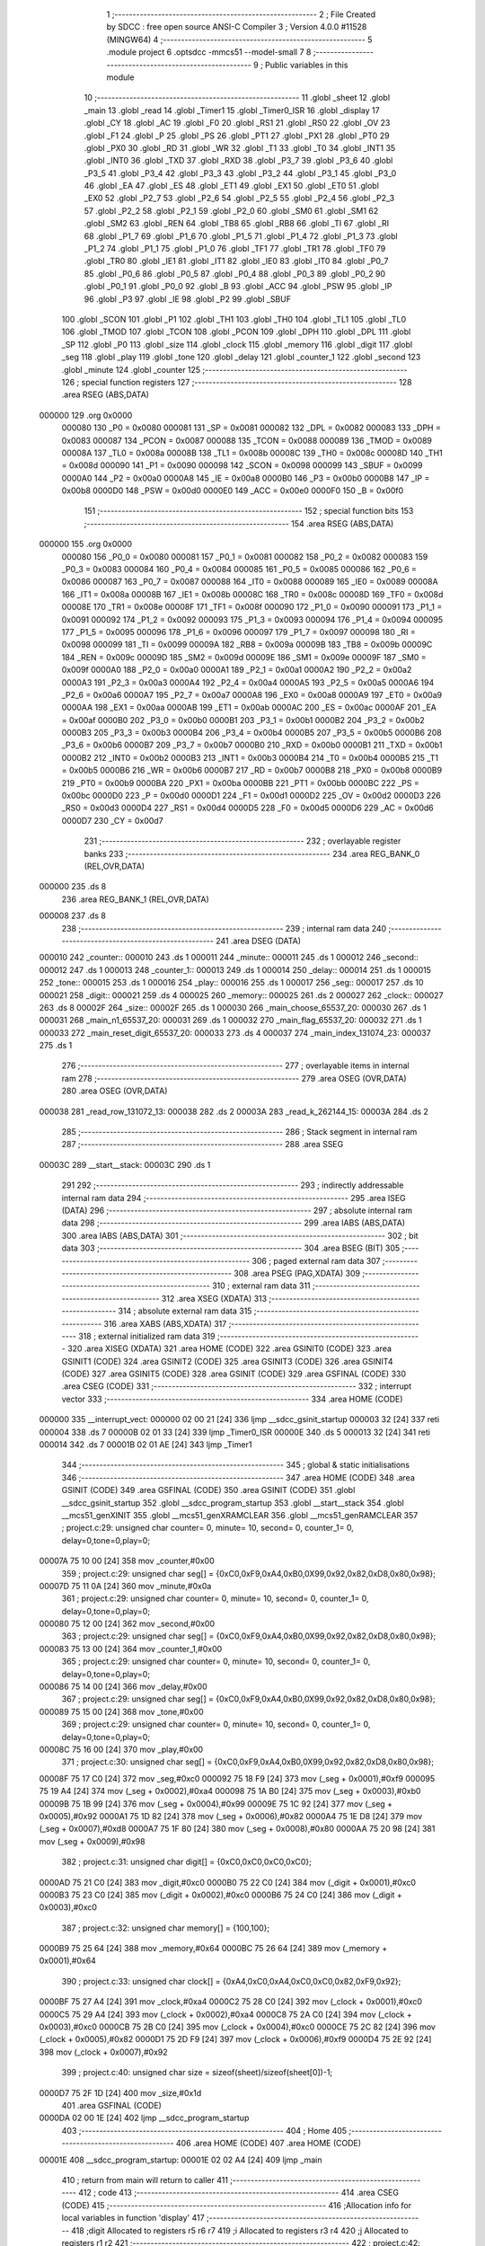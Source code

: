                                       1 ;--------------------------------------------------------
                                      2 ; File Created by SDCC : free open source ANSI-C Compiler
                                      3 ; Version 4.0.0 #11528 (MINGW64)
                                      4 ;--------------------------------------------------------
                                      5 	.module project
                                      6 	.optsdcc -mmcs51 --model-small
                                      7 	
                                      8 ;--------------------------------------------------------
                                      9 ; Public variables in this module
                                     10 ;--------------------------------------------------------
                                     11 	.globl _sheet
                                     12 	.globl _main
                                     13 	.globl _read
                                     14 	.globl _Timer1
                                     15 	.globl _Timer0_ISR
                                     16 	.globl _display
                                     17 	.globl _CY
                                     18 	.globl _AC
                                     19 	.globl _F0
                                     20 	.globl _RS1
                                     21 	.globl _RS0
                                     22 	.globl _OV
                                     23 	.globl _F1
                                     24 	.globl _P
                                     25 	.globl _PS
                                     26 	.globl _PT1
                                     27 	.globl _PX1
                                     28 	.globl _PT0
                                     29 	.globl _PX0
                                     30 	.globl _RD
                                     31 	.globl _WR
                                     32 	.globl _T1
                                     33 	.globl _T0
                                     34 	.globl _INT1
                                     35 	.globl _INT0
                                     36 	.globl _TXD
                                     37 	.globl _RXD
                                     38 	.globl _P3_7
                                     39 	.globl _P3_6
                                     40 	.globl _P3_5
                                     41 	.globl _P3_4
                                     42 	.globl _P3_3
                                     43 	.globl _P3_2
                                     44 	.globl _P3_1
                                     45 	.globl _P3_0
                                     46 	.globl _EA
                                     47 	.globl _ES
                                     48 	.globl _ET1
                                     49 	.globl _EX1
                                     50 	.globl _ET0
                                     51 	.globl _EX0
                                     52 	.globl _P2_7
                                     53 	.globl _P2_6
                                     54 	.globl _P2_5
                                     55 	.globl _P2_4
                                     56 	.globl _P2_3
                                     57 	.globl _P2_2
                                     58 	.globl _P2_1
                                     59 	.globl _P2_0
                                     60 	.globl _SM0
                                     61 	.globl _SM1
                                     62 	.globl _SM2
                                     63 	.globl _REN
                                     64 	.globl _TB8
                                     65 	.globl _RB8
                                     66 	.globl _TI
                                     67 	.globl _RI
                                     68 	.globl _P1_7
                                     69 	.globl _P1_6
                                     70 	.globl _P1_5
                                     71 	.globl _P1_4
                                     72 	.globl _P1_3
                                     73 	.globl _P1_2
                                     74 	.globl _P1_1
                                     75 	.globl _P1_0
                                     76 	.globl _TF1
                                     77 	.globl _TR1
                                     78 	.globl _TF0
                                     79 	.globl _TR0
                                     80 	.globl _IE1
                                     81 	.globl _IT1
                                     82 	.globl _IE0
                                     83 	.globl _IT0
                                     84 	.globl _P0_7
                                     85 	.globl _P0_6
                                     86 	.globl _P0_5
                                     87 	.globl _P0_4
                                     88 	.globl _P0_3
                                     89 	.globl _P0_2
                                     90 	.globl _P0_1
                                     91 	.globl _P0_0
                                     92 	.globl _B
                                     93 	.globl _ACC
                                     94 	.globl _PSW
                                     95 	.globl _IP
                                     96 	.globl _P3
                                     97 	.globl _IE
                                     98 	.globl _P2
                                     99 	.globl _SBUF
                                    100 	.globl _SCON
                                    101 	.globl _P1
                                    102 	.globl _TH1
                                    103 	.globl _TH0
                                    104 	.globl _TL1
                                    105 	.globl _TL0
                                    106 	.globl _TMOD
                                    107 	.globl _TCON
                                    108 	.globl _PCON
                                    109 	.globl _DPH
                                    110 	.globl _DPL
                                    111 	.globl _SP
                                    112 	.globl _P0
                                    113 	.globl _size
                                    114 	.globl _clock
                                    115 	.globl _memory
                                    116 	.globl _digit
                                    117 	.globl _seg
                                    118 	.globl _play
                                    119 	.globl _tone
                                    120 	.globl _delay
                                    121 	.globl _counter_1
                                    122 	.globl _second
                                    123 	.globl _minute
                                    124 	.globl _counter
                                    125 ;--------------------------------------------------------
                                    126 ; special function registers
                                    127 ;--------------------------------------------------------
                                    128 	.area RSEG    (ABS,DATA)
      000000                        129 	.org 0x0000
                           000080   130 _P0	=	0x0080
                           000081   131 _SP	=	0x0081
                           000082   132 _DPL	=	0x0082
                           000083   133 _DPH	=	0x0083
                           000087   134 _PCON	=	0x0087
                           000088   135 _TCON	=	0x0088
                           000089   136 _TMOD	=	0x0089
                           00008A   137 _TL0	=	0x008a
                           00008B   138 _TL1	=	0x008b
                           00008C   139 _TH0	=	0x008c
                           00008D   140 _TH1	=	0x008d
                           000090   141 _P1	=	0x0090
                           000098   142 _SCON	=	0x0098
                           000099   143 _SBUF	=	0x0099
                           0000A0   144 _P2	=	0x00a0
                           0000A8   145 _IE	=	0x00a8
                           0000B0   146 _P3	=	0x00b0
                           0000B8   147 _IP	=	0x00b8
                           0000D0   148 _PSW	=	0x00d0
                           0000E0   149 _ACC	=	0x00e0
                           0000F0   150 _B	=	0x00f0
                                    151 ;--------------------------------------------------------
                                    152 ; special function bits
                                    153 ;--------------------------------------------------------
                                    154 	.area RSEG    (ABS,DATA)
      000000                        155 	.org 0x0000
                           000080   156 _P0_0	=	0x0080
                           000081   157 _P0_1	=	0x0081
                           000082   158 _P0_2	=	0x0082
                           000083   159 _P0_3	=	0x0083
                           000084   160 _P0_4	=	0x0084
                           000085   161 _P0_5	=	0x0085
                           000086   162 _P0_6	=	0x0086
                           000087   163 _P0_7	=	0x0087
                           000088   164 _IT0	=	0x0088
                           000089   165 _IE0	=	0x0089
                           00008A   166 _IT1	=	0x008a
                           00008B   167 _IE1	=	0x008b
                           00008C   168 _TR0	=	0x008c
                           00008D   169 _TF0	=	0x008d
                           00008E   170 _TR1	=	0x008e
                           00008F   171 _TF1	=	0x008f
                           000090   172 _P1_0	=	0x0090
                           000091   173 _P1_1	=	0x0091
                           000092   174 _P1_2	=	0x0092
                           000093   175 _P1_3	=	0x0093
                           000094   176 _P1_4	=	0x0094
                           000095   177 _P1_5	=	0x0095
                           000096   178 _P1_6	=	0x0096
                           000097   179 _P1_7	=	0x0097
                           000098   180 _RI	=	0x0098
                           000099   181 _TI	=	0x0099
                           00009A   182 _RB8	=	0x009a
                           00009B   183 _TB8	=	0x009b
                           00009C   184 _REN	=	0x009c
                           00009D   185 _SM2	=	0x009d
                           00009E   186 _SM1	=	0x009e
                           00009F   187 _SM0	=	0x009f
                           0000A0   188 _P2_0	=	0x00a0
                           0000A1   189 _P2_1	=	0x00a1
                           0000A2   190 _P2_2	=	0x00a2
                           0000A3   191 _P2_3	=	0x00a3
                           0000A4   192 _P2_4	=	0x00a4
                           0000A5   193 _P2_5	=	0x00a5
                           0000A6   194 _P2_6	=	0x00a6
                           0000A7   195 _P2_7	=	0x00a7
                           0000A8   196 _EX0	=	0x00a8
                           0000A9   197 _ET0	=	0x00a9
                           0000AA   198 _EX1	=	0x00aa
                           0000AB   199 _ET1	=	0x00ab
                           0000AC   200 _ES	=	0x00ac
                           0000AF   201 _EA	=	0x00af
                           0000B0   202 _P3_0	=	0x00b0
                           0000B1   203 _P3_1	=	0x00b1
                           0000B2   204 _P3_2	=	0x00b2
                           0000B3   205 _P3_3	=	0x00b3
                           0000B4   206 _P3_4	=	0x00b4
                           0000B5   207 _P3_5	=	0x00b5
                           0000B6   208 _P3_6	=	0x00b6
                           0000B7   209 _P3_7	=	0x00b7
                           0000B0   210 _RXD	=	0x00b0
                           0000B1   211 _TXD	=	0x00b1
                           0000B2   212 _INT0	=	0x00b2
                           0000B3   213 _INT1	=	0x00b3
                           0000B4   214 _T0	=	0x00b4
                           0000B5   215 _T1	=	0x00b5
                           0000B6   216 _WR	=	0x00b6
                           0000B7   217 _RD	=	0x00b7
                           0000B8   218 _PX0	=	0x00b8
                           0000B9   219 _PT0	=	0x00b9
                           0000BA   220 _PX1	=	0x00ba
                           0000BB   221 _PT1	=	0x00bb
                           0000BC   222 _PS	=	0x00bc
                           0000D0   223 _P	=	0x00d0
                           0000D1   224 _F1	=	0x00d1
                           0000D2   225 _OV	=	0x00d2
                           0000D3   226 _RS0	=	0x00d3
                           0000D4   227 _RS1	=	0x00d4
                           0000D5   228 _F0	=	0x00d5
                           0000D6   229 _AC	=	0x00d6
                           0000D7   230 _CY	=	0x00d7
                                    231 ;--------------------------------------------------------
                                    232 ; overlayable register banks
                                    233 ;--------------------------------------------------------
                                    234 	.area REG_BANK_0	(REL,OVR,DATA)
      000000                        235 	.ds 8
                                    236 	.area REG_BANK_1	(REL,OVR,DATA)
      000008                        237 	.ds 8
                                    238 ;--------------------------------------------------------
                                    239 ; internal ram data
                                    240 ;--------------------------------------------------------
                                    241 	.area DSEG    (DATA)
      000010                        242 _counter::
      000010                        243 	.ds 1
      000011                        244 _minute::
      000011                        245 	.ds 1
      000012                        246 _second::
      000012                        247 	.ds 1
      000013                        248 _counter_1::
      000013                        249 	.ds 1
      000014                        250 _delay::
      000014                        251 	.ds 1
      000015                        252 _tone::
      000015                        253 	.ds 1
      000016                        254 _play::
      000016                        255 	.ds 1
      000017                        256 _seg::
      000017                        257 	.ds 10
      000021                        258 _digit::
      000021                        259 	.ds 4
      000025                        260 _memory::
      000025                        261 	.ds 2
      000027                        262 _clock::
      000027                        263 	.ds 8
      00002F                        264 _size::
      00002F                        265 	.ds 1
      000030                        266 _main_choose_65537_20:
      000030                        267 	.ds 1
      000031                        268 _main_n1_65537_20:
      000031                        269 	.ds 1
      000032                        270 _main_flag_65537_20:
      000032                        271 	.ds 1
      000033                        272 _main_reset_digit_65537_20:
      000033                        273 	.ds 4
      000037                        274 _main_index_131074_23:
      000037                        275 	.ds 1
                                    276 ;--------------------------------------------------------
                                    277 ; overlayable items in internal ram 
                                    278 ;--------------------------------------------------------
                                    279 	.area	OSEG    (OVR,DATA)
                                    280 	.area	OSEG    (OVR,DATA)
      000038                        281 _read_row_131072_13:
      000038                        282 	.ds 2
      00003A                        283 _read_k_262144_15:
      00003A                        284 	.ds 2
                                    285 ;--------------------------------------------------------
                                    286 ; Stack segment in internal ram 
                                    287 ;--------------------------------------------------------
                                    288 	.area	SSEG
      00003C                        289 __start__stack:
      00003C                        290 	.ds	1
                                    291 
                                    292 ;--------------------------------------------------------
                                    293 ; indirectly addressable internal ram data
                                    294 ;--------------------------------------------------------
                                    295 	.area ISEG    (DATA)
                                    296 ;--------------------------------------------------------
                                    297 ; absolute internal ram data
                                    298 ;--------------------------------------------------------
                                    299 	.area IABS    (ABS,DATA)
                                    300 	.area IABS    (ABS,DATA)
                                    301 ;--------------------------------------------------------
                                    302 ; bit data
                                    303 ;--------------------------------------------------------
                                    304 	.area BSEG    (BIT)
                                    305 ;--------------------------------------------------------
                                    306 ; paged external ram data
                                    307 ;--------------------------------------------------------
                                    308 	.area PSEG    (PAG,XDATA)
                                    309 ;--------------------------------------------------------
                                    310 ; external ram data
                                    311 ;--------------------------------------------------------
                                    312 	.area XSEG    (XDATA)
                                    313 ;--------------------------------------------------------
                                    314 ; absolute external ram data
                                    315 ;--------------------------------------------------------
                                    316 	.area XABS    (ABS,XDATA)
                                    317 ;--------------------------------------------------------
                                    318 ; external initialized ram data
                                    319 ;--------------------------------------------------------
                                    320 	.area XISEG   (XDATA)
                                    321 	.area HOME    (CODE)
                                    322 	.area GSINIT0 (CODE)
                                    323 	.area GSINIT1 (CODE)
                                    324 	.area GSINIT2 (CODE)
                                    325 	.area GSINIT3 (CODE)
                                    326 	.area GSINIT4 (CODE)
                                    327 	.area GSINIT5 (CODE)
                                    328 	.area GSINIT  (CODE)
                                    329 	.area GSFINAL (CODE)
                                    330 	.area CSEG    (CODE)
                                    331 ;--------------------------------------------------------
                                    332 ; interrupt vector 
                                    333 ;--------------------------------------------------------
                                    334 	.area HOME    (CODE)
      000000                        335 __interrupt_vect:
      000000 02 00 21         [24]  336 	ljmp	__sdcc_gsinit_startup
      000003 32               [24]  337 	reti
      000004                        338 	.ds	7
      00000B 02 01 33         [24]  339 	ljmp	_Timer0_ISR
      00000E                        340 	.ds	5
      000013 32               [24]  341 	reti
      000014                        342 	.ds	7
      00001B 02 01 AE         [24]  343 	ljmp	_Timer1
                                    344 ;--------------------------------------------------------
                                    345 ; global & static initialisations
                                    346 ;--------------------------------------------------------
                                    347 	.area HOME    (CODE)
                                    348 	.area GSINIT  (CODE)
                                    349 	.area GSFINAL (CODE)
                                    350 	.area GSINIT  (CODE)
                                    351 	.globl __sdcc_gsinit_startup
                                    352 	.globl __sdcc_program_startup
                                    353 	.globl __start__stack
                                    354 	.globl __mcs51_genXINIT
                                    355 	.globl __mcs51_genXRAMCLEAR
                                    356 	.globl __mcs51_genRAMCLEAR
                                    357 ;	project.c:29: unsigned char counter= 0, minute= 10, second= 0, counter_1= 0, delay=0,tone=0,play=0;
      00007A 75 10 00         [24]  358 	mov	_counter,#0x00
                                    359 ;	project.c:29: unsigned char seg[] = {0xC0,0xF9,0xA4,0xB0,0X99,0x92,0x82,0xD8,0x80,0x98};
      00007D 75 11 0A         [24]  360 	mov	_minute,#0x0a
                                    361 ;	project.c:29: unsigned char counter= 0, minute= 10, second= 0, counter_1= 0, delay=0,tone=0,play=0;
      000080 75 12 00         [24]  362 	mov	_second,#0x00
                                    363 ;	project.c:29: unsigned char seg[] = {0xC0,0xF9,0xA4,0xB0,0X99,0x92,0x82,0xD8,0x80,0x98};
      000083 75 13 00         [24]  364 	mov	_counter_1,#0x00
                                    365 ;	project.c:29: unsigned char counter= 0, minute= 10, second= 0, counter_1= 0, delay=0,tone=0,play=0;
      000086 75 14 00         [24]  366 	mov	_delay,#0x00
                                    367 ;	project.c:29: unsigned char seg[] = {0xC0,0xF9,0xA4,0xB0,0X99,0x92,0x82,0xD8,0x80,0x98};
      000089 75 15 00         [24]  368 	mov	_tone,#0x00
                                    369 ;	project.c:29: unsigned char counter= 0, minute= 10, second= 0, counter_1= 0, delay=0,tone=0,play=0;
      00008C 75 16 00         [24]  370 	mov	_play,#0x00
                                    371 ;	project.c:30: unsigned char seg[] = {0xC0,0xF9,0xA4,0xB0,0X99,0x92,0x82,0xD8,0x80,0x98};
      00008F 75 17 C0         [24]  372 	mov	_seg,#0xc0
      000092 75 18 F9         [24]  373 	mov	(_seg + 0x0001),#0xf9
      000095 75 19 A4         [24]  374 	mov	(_seg + 0x0002),#0xa4
      000098 75 1A B0         [24]  375 	mov	(_seg + 0x0003),#0xb0
      00009B 75 1B 99         [24]  376 	mov	(_seg + 0x0004),#0x99
      00009E 75 1C 92         [24]  377 	mov	(_seg + 0x0005),#0x92
      0000A1 75 1D 82         [24]  378 	mov	(_seg + 0x0006),#0x82
      0000A4 75 1E D8         [24]  379 	mov	(_seg + 0x0007),#0xd8
      0000A7 75 1F 80         [24]  380 	mov	(_seg + 0x0008),#0x80
      0000AA 75 20 98         [24]  381 	mov	(_seg + 0x0009),#0x98
                                    382 ;	project.c:31: unsigned char digit[] = {0xC0,0xC0,0xC0,0xC0};
      0000AD 75 21 C0         [24]  383 	mov	_digit,#0xc0
      0000B0 75 22 C0         [24]  384 	mov	(_digit + 0x0001),#0xc0
      0000B3 75 23 C0         [24]  385 	mov	(_digit + 0x0002),#0xc0
      0000B6 75 24 C0         [24]  386 	mov	(_digit + 0x0003),#0xc0
                                    387 ;	project.c:32: unsigned char memory[] = {100,100};
      0000B9 75 25 64         [24]  388 	mov	_memory,#0x64
      0000BC 75 26 64         [24]  389 	mov	(_memory + 0x0001),#0x64
                                    390 ;	project.c:33: unsigned char clock[] = {0xA4,0xC0,0xA4,0xC0,0xC0,0x82,0xF9,0x92};
      0000BF 75 27 A4         [24]  391 	mov	_clock,#0xa4
      0000C2 75 28 C0         [24]  392 	mov	(_clock + 0x0001),#0xc0
      0000C5 75 29 A4         [24]  393 	mov	(_clock + 0x0002),#0xa4
      0000C8 75 2A C0         [24]  394 	mov	(_clock + 0x0003),#0xc0
      0000CB 75 2B C0         [24]  395 	mov	(_clock + 0x0004),#0xc0
      0000CE 75 2C 82         [24]  396 	mov	(_clock + 0x0005),#0x82
      0000D1 75 2D F9         [24]  397 	mov	(_clock + 0x0006),#0xf9
      0000D4 75 2E 92         [24]  398 	mov	(_clock + 0x0007),#0x92
                                    399 ;	project.c:40: unsigned char size = sizeof(sheet)/sizeof(sheet[0])-1;
      0000D7 75 2F 1D         [24]  400 	mov	_size,#0x1d
                                    401 	.area GSFINAL (CODE)
      0000DA 02 00 1E         [24]  402 	ljmp	__sdcc_program_startup
                                    403 ;--------------------------------------------------------
                                    404 ; Home
                                    405 ;--------------------------------------------------------
                                    406 	.area HOME    (CODE)
                                    407 	.area HOME    (CODE)
      00001E                        408 __sdcc_program_startup:
      00001E 02 02 A4         [24]  409 	ljmp	_main
                                    410 ;	return from main will return to caller
                                    411 ;--------------------------------------------------------
                                    412 ; code
                                    413 ;--------------------------------------------------------
                                    414 	.area CSEG    (CODE)
                                    415 ;------------------------------------------------------------
                                    416 ;Allocation info for local variables in function 'display'
                                    417 ;------------------------------------------------------------
                                    418 ;digit                     Allocated to registers r5 r6 r7 
                                    419 ;i                         Allocated to registers r3 r4 
                                    420 ;j                         Allocated to registers r1 r2 
                                    421 ;------------------------------------------------------------
                                    422 ;	project.c:42: void display(unsigned char *digit){
                                    423 ;	-----------------------------------------
                                    424 ;	 function display
                                    425 ;	-----------------------------------------
      0000DD                        426 _display:
                           000007   427 	ar7 = 0x07
                           000006   428 	ar6 = 0x06
                           000005   429 	ar5 = 0x05
                           000004   430 	ar4 = 0x04
                           000003   431 	ar3 = 0x03
                           000002   432 	ar2 = 0x02
                           000001   433 	ar1 = 0x01
                           000000   434 	ar0 = 0x00
      0000DD AD 82            [24]  435 	mov	r5,dpl
      0000DF AE 83            [24]  436 	mov	r6,dph
      0000E1 AF F0            [24]  437 	mov	r7,b
                                    438 ;	project.c:43: for(int i= 0; i< 4 ;i++){
      0000E3 7B 00            [12]  439 	mov	r3,#0x00
      0000E5 7C 00            [12]  440 	mov	r4,#0x00
      0000E7                        441 00107$:
      0000E7 C3               [12]  442 	clr	c
      0000E8 EB               [12]  443 	mov	a,r3
      0000E9 94 04            [12]  444 	subb	a,#0x04
      0000EB EC               [12]  445 	mov	a,r4
      0000EC 64 80            [12]  446 	xrl	a,#0x80
      0000EE 94 80            [12]  447 	subb	a,#0x80
      0000F0 50 40            [24]  448 	jnc	00109$
                                    449 ;	project.c:44: P2 = ~(0xF1<< i);
      0000F2 8B 02            [24]  450 	mov	ar2,r3
      0000F4 8A F0            [24]  451 	mov	b,r2
      0000F6 05 F0            [12]  452 	inc	b
      0000F8 74 F1            [12]  453 	mov	a,#0xf1
      0000FA 80 02            [24]  454 	sjmp	00132$
      0000FC                        455 00130$:
      0000FC 25 E0            [12]  456 	add	a,acc
      0000FE                        457 00132$:
      0000FE D5 F0 FB         [24]  458 	djnz	b,00130$
      000101 F4               [12]  459 	cpl	a
      000102 F5 A0            [12]  460 	mov	_P2,a
                                    461 ;	project.c:45: P0 = digit[i];
      000104 EB               [12]  462 	mov	a,r3
      000105 2D               [12]  463 	add	a,r5
      000106 F8               [12]  464 	mov	r0,a
      000107 EC               [12]  465 	mov	a,r4
      000108 3E               [12]  466 	addc	a,r6
      000109 F9               [12]  467 	mov	r1,a
      00010A 8F 02            [24]  468 	mov	ar2,r7
      00010C 88 82            [24]  469 	mov	dpl,r0
      00010E 89 83            [24]  470 	mov	dph,r1
      000110 8A F0            [24]  471 	mov	b,r2
      000112 12 05 8E         [24]  472 	lcall	__gptrget
      000115 F5 80            [12]  473 	mov	_P0,a
                                    474 ;	project.c:46: for(unsigned j= 0; j< 1000; j++);
      000117 79 00            [12]  475 	mov	r1,#0x00
      000119 7A 00            [12]  476 	mov	r2,#0x00
      00011B                        477 00104$:
      00011B C3               [12]  478 	clr	c
      00011C E9               [12]  479 	mov	a,r1
      00011D 94 E8            [12]  480 	subb	a,#0xe8
      00011F EA               [12]  481 	mov	a,r2
      000120 94 03            [12]  482 	subb	a,#0x03
      000122 50 07            [24]  483 	jnc	00108$
      000124 09               [12]  484 	inc	r1
      000125 B9 00 F3         [24]  485 	cjne	r1,#0x00,00104$
      000128 0A               [12]  486 	inc	r2
      000129 80 F0            [24]  487 	sjmp	00104$
      00012B                        488 00108$:
                                    489 ;	project.c:43: for(int i= 0; i< 4 ;i++){
      00012B 0B               [12]  490 	inc	r3
      00012C BB 00 B8         [24]  491 	cjne	r3,#0x00,00107$
      00012F 0C               [12]  492 	inc	r4
      000130 80 B5            [24]  493 	sjmp	00107$
      000132                        494 00109$:
                                    495 ;	project.c:48: }
      000132 22               [24]  496 	ret
                                    497 ;------------------------------------------------------------
                                    498 ;Allocation info for local variables in function 'Timer0_ISR'
                                    499 ;------------------------------------------------------------
                                    500 ;	project.c:50: void Timer0_ISR() __interrupt(1)__using(1){
                                    501 ;	-----------------------------------------
                                    502 ;	 function Timer0_ISR
                                    503 ;	-----------------------------------------
      000133                        504 _Timer0_ISR:
                           00000F   505 	ar7 = 0x0f
                           00000E   506 	ar6 = 0x0e
                           00000D   507 	ar5 = 0x0d
                           00000C   508 	ar4 = 0x0c
                           00000B   509 	ar3 = 0x0b
                           00000A   510 	ar2 = 0x0a
                           000009   511 	ar1 = 0x09
                           000008   512 	ar0 = 0x08
      000133 C0 E0            [24]  513 	push	acc
      000135 C0 F0            [24]  514 	push	b
      000137 C0 82            [24]  515 	push	dpl
      000139 C0 83            [24]  516 	push	dph
      00013B C0 D0            [24]  517 	push	psw
      00013D 75 D0 08         [24]  518 	mov	psw,#0x08
                                    519 ;	project.c:51: TH0 = (PERIOD>> 8);
      000140 75 8C CF         [24]  520 	mov	_TH0,#0xcf
                                    521 ;	project.c:52: TL0 = (PERIOD& 0xFF);
      000143 75 8A 2C         [24]  522 	mov	_TL0,#0x2c
                                    523 ;	project.c:53: counter++;
      000146 05 10            [12]  524 	inc	_counter
                                    525 ;	project.c:54: if(counter == 80){
      000148 74 50            [12]  526 	mov	a,#0x50
      00014A B5 10 0F         [24]  527 	cjne	a,_counter,00104$
                                    528 ;	project.c:55: second++;  		
      00014D 05 12            [12]  529 	inc	_second
                                    530 ;	project.c:56: counter= 0;    		
      00014F 75 10 00         [24]  531 	mov	_counter,#0x00
                                    532 ;	project.c:57: if(second== 60){
      000152 74 3C            [12]  533 	mov	a,#0x3c
      000154 B5 12 05         [24]  534 	cjne	a,_second,00104$
                                    535 ;	project.c:58: second= 0;
      000157 75 12 00         [24]  536 	mov	_second,#0x00
                                    537 ;	project.c:59: minute++;    			
      00015A 05 11            [12]  538 	inc	_minute
      00015C                        539 00104$:
                                    540 ;	project.c:62: counter_1++;
      00015C 05 13            [12]  541 	inc	_counter_1
                                    542 ;	project.c:63: if(counter_1==45){
      00015E 74 2D            [12]  543 	mov	a,#0x2d
      000160 B5 13 28         [24]  544 	cjne	a,_counter_1,00108$
                                    545 ;	project.c:64: tone++;
      000163 05 15            [12]  546 	inc	_tone
                                    547 ;	project.c:65: TH1 = (sheet[tone] >> 8);
      000165 E5 15            [12]  548 	mov	a,_tone
      000167 75 F0 02         [24]  549 	mov	b,#0x02
      00016A A4               [48]  550 	mul	ab
      00016B 24 1C            [12]  551 	add	a,#_sheet
      00016D F5 82            [12]  552 	mov	dpl,a
      00016F 74 06            [12]  553 	mov	a,#(_sheet >> 8)
      000171 35 F0            [12]  554 	addc	a,b
      000173 F5 83            [12]  555 	mov	dph,a
      000175 E4               [12]  556 	clr	a
      000176 93               [24]  557 	movc	a,@a+dptr
      000177 FE               [12]  558 	mov	r6,a
      000178 A3               [24]  559 	inc	dptr
      000179 E4               [12]  560 	clr	a
      00017A 93               [24]  561 	movc	a,@a+dptr
      00017B FF               [12]  562 	mov	r7,a
      00017C 8F 8D            [24]  563 	mov	_TH1,r7
                                    564 ;	project.c:66: TL1 = (sheet[tone] & 0xFF);
      00017E 8E 8B            [24]  565 	mov	_TL1,r6
                                    566 ;	project.c:67: counter_1= 0;
      000180 75 13 00         [24]  567 	mov	_counter_1,#0x00
                                    568 ;	project.c:68: if(tone==size)
      000183 E5 2F            [12]  569 	mov	a,_size
      000185 B5 15 03         [24]  570 	cjne	a,_tone,00108$
                                    571 ;	project.c:69: tone=0;	
      000188 75 15 00         [24]  572 	mov	_tone,#0x00
      00018B                        573 00108$:
                                    574 ;	project.c:72: if(minute>=24)
      00018B 74 E8            [12]  575 	mov	a,#0x100 - 0x18
      00018D 25 11            [12]  576 	add	a,_minute
      00018F 50 03            [24]  577 	jnc	00110$
                                    578 ;	project.c:73: minute=0;
      000191 75 11 00         [24]  579 	mov	_minute,#0x00
      000194                        580 00110$:
                                    581 ;	project.c:74: if(second>=60)
      000194 74 C4            [12]  582 	mov	a,#0x100 - 0x3c
      000196 25 12            [12]  583 	add	a,_second
      000198 50 03            [24]  584 	jnc	00112$
                                    585 ;	project.c:75: second=0;
      00019A 75 12 00         [24]  586 	mov	_second,#0x00
      00019D                        587 00112$:
                                    588 ;	project.c:76: if(play==0)
      00019D E5 16            [12]  589 	mov	a,_play
                                    590 ;	project.c:77: tone=0;							 	
      00019F 70 02            [24]  591 	jnz	00115$
      0001A1 F5 15            [12]  592 	mov	_tone,a
      0001A3                        593 00115$:
                                    594 ;	project.c:78: }
      0001A3 D0 D0            [24]  595 	pop	psw
      0001A5 D0 83            [24]  596 	pop	dph
      0001A7 D0 82            [24]  597 	pop	dpl
      0001A9 D0 F0            [24]  598 	pop	b
      0001AB D0 E0            [24]  599 	pop	acc
      0001AD 32               [24]  600 	reti
                                    601 ;------------------------------------------------------------
                                    602 ;Allocation info for local variables in function 'Timer1'
                                    603 ;------------------------------------------------------------
                                    604 ;	project.c:80: void Timer1() __interrupt(3)__using(1){
                                    605 ;	-----------------------------------------
                                    606 ;	 function Timer1
                                    607 ;	-----------------------------------------
      0001AE                        608 _Timer1:
      0001AE C0 E0            [24]  609 	push	acc
      0001B0 C0 F0            [24]  610 	push	b
      0001B2 C0 82            [24]  611 	push	dpl
      0001B4 C0 83            [24]  612 	push	dph
      0001B6 C0 D0            [24]  613 	push	psw
      0001B8 75 D0 08         [24]  614 	mov	psw,#0x08
                                    615 ;	project.c:81: TH1 = (sheet[tone] >> 8);
      0001BB E5 15            [12]  616 	mov	a,_tone
      0001BD 75 F0 02         [24]  617 	mov	b,#0x02
      0001C0 A4               [48]  618 	mul	ab
      0001C1 24 1C            [12]  619 	add	a,#_sheet
      0001C3 F5 82            [12]  620 	mov	dpl,a
      0001C5 74 06            [12]  621 	mov	a,#(_sheet >> 8)
      0001C7 35 F0            [12]  622 	addc	a,b
      0001C9 F5 83            [12]  623 	mov	dph,a
      0001CB E4               [12]  624 	clr	a
      0001CC 93               [24]  625 	movc	a,@a+dptr
      0001CD FE               [12]  626 	mov	r6,a
      0001CE A3               [24]  627 	inc	dptr
      0001CF E4               [12]  628 	clr	a
      0001D0 93               [24]  629 	movc	a,@a+dptr
      0001D1 FF               [12]  630 	mov	r7,a
      0001D2 8F 8D            [24]  631 	mov	_TH1,r7
                                    632 ;	project.c:82: TL1 = (sheet[tone] & 0xFF);
      0001D4 8E 8B            [24]  633 	mov	_TL1,r6
                                    634 ;	project.c:84: if((minute==memory[0]) && (second==memory[1])){
      0001D6 E5 25            [12]  635 	mov	a,_memory
      0001D8 B5 11 0B         [24]  636 	cjne	a,_minute,00102$
      0001DB E5 26            [12]  637 	mov	a,(_memory + 0x0001)
      0001DD B5 12 06         [24]  638 	cjne	a,_second,00102$
                                    639 ;	project.c:85: play=1;	
      0001E0 75 16 01         [24]  640 	mov	_play,#0x01
                                    641 ;	project.c:86: delay=0;
      0001E3 75 14 00         [24]  642 	mov	_delay,#0x00
      0001E6                        643 00102$:
                                    644 ;	project.c:88: if(play==1)
      0001E6 74 01            [12]  645 	mov	a,#0x01
      0001E8 B5 16 05         [24]  646 	cjne	a,_play,00106$
                                    647 ;	project.c:89: P3= ~P3;  	
      0001EB E5 B0            [12]  648 	mov	a,_P3
      0001ED F4               [12]  649 	cpl	a
      0001EE F5 B0            [12]  650 	mov	_P3,a
      0001F0                        651 00106$:
                                    652 ;	project.c:90: }
      0001F0 D0 D0            [24]  653 	pop	psw
      0001F2 D0 83            [24]  654 	pop	dph
      0001F4 D0 82            [24]  655 	pop	dpl
      0001F6 D0 F0            [24]  656 	pop	b
      0001F8 D0 E0            [24]  657 	pop	acc
      0001FA 32               [24]  658 	reti
                                    659 ;------------------------------------------------------------
                                    660 ;Allocation info for local variables in function 'read'
                                    661 ;------------------------------------------------------------
                                    662 ;button                    Allocated to registers 
                                    663 ;row                       Allocated with name '_read_row_131072_13'
                                    664 ;k                         Allocated with name '_read_k_262144_15'
                                    665 ;col                       Allocated to registers r0 r1 
                                    666 ;------------------------------------------------------------
                                    667 ;	project.c:91: unsigned char read(){
                                    668 ;	-----------------------------------------
                                    669 ;	 function read
                                    670 ;	-----------------------------------------
      0001FB                        671 _read:
                           000007   672 	ar7 = 0x07
                           000006   673 	ar6 = 0x06
                           000005   674 	ar5 = 0x05
                           000004   675 	ar4 = 0x04
                           000003   676 	ar3 = 0x03
                           000002   677 	ar2 = 0x02
                           000001   678 	ar1 = 0x01
                           000000   679 	ar0 = 0x00
                                    680 ;	project.c:93: for(int row=0; row<4; row++){
      0001FB E4               [12]  681 	clr	a
      0001FC FE               [12]  682 	mov	r6,a
      0001FD FF               [12]  683 	mov	r7,a
      0001FE F5 38            [12]  684 	mov	_read_row_131072_13,a
      000200 F5 39            [12]  685 	mov	(_read_row_131072_13 + 1),a
      000202                        686 00112$:
      000202 C3               [12]  687 	clr	c
      000203 E5 38            [12]  688 	mov	a,_read_row_131072_13
      000205 94 04            [12]  689 	subb	a,#0x04
      000207 E5 39            [12]  690 	mov	a,(_read_row_131072_13 + 1)
      000209 64 80            [12]  691 	xrl	a,#0x80
      00020B 94 80            [12]  692 	subb	a,#0x80
      00020D 40 03            [24]  693 	jc	00141$
      00020F 02 02 A0         [24]  694 	ljmp	00107$
      000212                        695 00141$:
                                    696 ;	project.c:94: P1 = ~(0x01<<row);
      000212 AB 38            [24]  697 	mov	r3,_read_row_131072_13
      000214 8B F0            [24]  698 	mov	b,r3
      000216 05 F0            [12]  699 	inc	b
      000218 74 01            [12]  700 	mov	a,#0x01
      00021A 80 02            [24]  701 	sjmp	00144$
      00021C                        702 00142$:
      00021C 25 E0            [12]  703 	add	a,acc
      00021E                        704 00144$:
      00021E D5 F0 FB         [24]  705 	djnz	b,00142$
      000221 F4               [12]  706 	cpl	a
      000222 F5 90            [12]  707 	mov	_P1,a
                                    708 ;	project.c:95: if(0xF0 != (P1 & 0xF0)){
      000224 AA 90            [24]  709 	mov	r2,_P1
      000226 53 02 F0         [24]  710 	anl	ar2,#0xf0
      000229 7B 00            [12]  711 	mov	r3,#0x00
      00022B BA F0 05         [24]  712 	cjne	r2,#0xf0,00145$
      00022E BB 00 02         [24]  713 	cjne	r3,#0x00,00145$
      000231 80 5E            [24]  714 	sjmp	00113$
      000233                        715 00145$:
                                    716 ;	project.c:96: unsigned k = P1 & 0xF0;
      000233 AA 90            [24]  717 	mov	r2,_P1
      000235 7B 00            [12]  718 	mov	r3,#0x00
      000237 74 F0            [12]  719 	mov	a,#0xf0
      000239 5A               [12]  720 	anl	a,r2
      00023A F5 3A            [12]  721 	mov	_read_k_262144_15,a
                                    722 ;	1-genFromRTrack replaced	mov	(_read_k_262144_15 + 1),#0x00
      00023C 8B 3B            [24]  723 	mov	(_read_k_262144_15 + 1),r3
                                    724 ;	project.c:97: for(int col=0; col<4; col++){
      00023E 78 00            [12]  725 	mov	r0,#0x00
      000240 79 00            [12]  726 	mov	r1,#0x00
      000242 7A 00            [12]  727 	mov	r2,#0x00
      000244 7B 00            [12]  728 	mov	r3,#0x00
      000246                        729 00109$:
      000246 C3               [12]  730 	clr	c
      000247 EA               [12]  731 	mov	a,r2
      000248 94 04            [12]  732 	subb	a,#0x04
      00024A EB               [12]  733 	mov	a,r3
      00024B 64 80            [12]  734 	xrl	a,#0x80
      00024D 94 80            [12]  735 	subb	a,#0x80
      00024F 50 40            [24]  736 	jnc	00113$
                                    737 ;	project.c:98: if(!(k & (0x10<<col)) && (button==0)){
      000251 8A F0            [24]  738 	mov	b,r2
      000253 05 F0            [12]  739 	inc	b
      000255 7C 10            [12]  740 	mov	r4,#0x10
      000257 7D 00            [12]  741 	mov	r5,#0x00
      000259 80 06            [24]  742 	sjmp	00148$
      00025B                        743 00147$:
      00025B EC               [12]  744 	mov	a,r4
      00025C 2C               [12]  745 	add	a,r4
      00025D FC               [12]  746 	mov	r4,a
      00025E ED               [12]  747 	mov	a,r5
      00025F 33               [12]  748 	rlc	a
      000260 FD               [12]  749 	mov	r5,a
      000261                        750 00148$:
      000261 D5 F0 F7         [24]  751 	djnz	b,00147$
      000264 E5 3A            [12]  752 	mov	a,_read_k_262144_15
      000266 52 04            [12]  753 	anl	ar4,a
      000268 E5 3B            [12]  754 	mov	a,(_read_k_262144_15 + 1)
      00026A 52 05            [12]  755 	anl	ar5,a
      00026C EC               [12]  756 	mov	a,r4
      00026D 4D               [12]  757 	orl	a,r5
      00026E 70 16            [24]  758 	jnz	00110$
                                    759 ;	project.c:100: return 4*(3-row)+3-col;                    
      000270 8E 05            [24]  760 	mov	ar5,r6
      000272 74 03            [12]  761 	mov	a,#0x03
      000274 C3               [12]  762 	clr	c
      000275 9D               [12]  763 	subb	a,r5
      000276 25 E0            [12]  764 	add	a,acc
      000278 25 E0            [12]  765 	add	a,acc
      00027A FD               [12]  766 	mov	r5,a
      00027B 0D               [12]  767 	inc	r5
      00027C 0D               [12]  768 	inc	r5
      00027D 0D               [12]  769 	inc	r5
      00027E 88 04            [24]  770 	mov	ar4,r0
      000280 ED               [12]  771 	mov	a,r5
      000281 C3               [12]  772 	clr	c
      000282 9C               [12]  773 	subb	a,r4
      000283 F5 82            [12]  774 	mov	dpl,a
      000285 22               [24]  775 	ret
      000286                        776 00110$:
                                    777 ;	project.c:97: for(int col=0; col<4; col++){
      000286 0A               [12]  778 	inc	r2
      000287 BA 00 01         [24]  779 	cjne	r2,#0x00,00150$
      00028A 0B               [12]  780 	inc	r3
      00028B                        781 00150$:
      00028B 8A 00            [24]  782 	mov	ar0,r2
      00028D 8B 01            [24]  783 	mov	ar1,r3
      00028F 80 B5            [24]  784 	sjmp	00109$
      000291                        785 00113$:
                                    786 ;	project.c:93: for(int row=0; row<4; row++){
      000291 05 38            [12]  787 	inc	_read_row_131072_13
      000293 E4               [12]  788 	clr	a
      000294 B5 38 02         [24]  789 	cjne	a,_read_row_131072_13,00151$
      000297 05 39            [12]  790 	inc	(_read_row_131072_13 + 1)
      000299                        791 00151$:
      000299 AE 38            [24]  792 	mov	r6,_read_row_131072_13
      00029B AF 39            [24]  793 	mov	r7,(_read_row_131072_13 + 1)
      00029D 02 02 02         [24]  794 	ljmp	00112$
      0002A0                        795 00107$:
                                    796 ;	project.c:106: return 16;	
      0002A0 75 82 10         [24]  797 	mov	dpl,#0x10
                                    798 ;	project.c:107: }
      0002A3 22               [24]  799 	ret
                                    800 ;------------------------------------------------------------
                                    801 ;Allocation info for local variables in function 'main'
                                    802 ;------------------------------------------------------------
                                    803 ;choose                    Allocated with name '_main_choose_65537_20'
                                    804 ;n1                        Allocated with name '_main_n1_65537_20'
                                    805 ;tmp                       Allocated to registers 
                                    806 ;func_button               Allocated to registers r5 
                                    807 ;flag                      Allocated with name '_main_flag_65537_20'
                                    808 ;reset_digit               Allocated with name '_main_reset_digit_65537_20'
                                    809 ;index                     Allocated with name '_main_index_131074_23'
                                    810 ;z                         Allocated to registers r2 r6 
                                    811 ;p                         Allocated to registers r6 
                                    812 ;y                         Allocated to registers r2 r3 
                                    813 ;y                         Allocated to registers r2 r3 
                                    814 ;num                       Allocated to registers r7 
                                    815 ;tt                        Allocated to registers r4 
                                    816 ;------------------------------------------------------------
                                    817 ;	project.c:109: void main() {
                                    818 ;	-----------------------------------------
                                    819 ;	 function main
                                    820 ;	-----------------------------------------
      0002A4                        821 _main:
                                    822 ;	project.c:110: TH0= (PERIOD>> 8);
      0002A4 75 8C CF         [24]  823 	mov	_TH0,#0xcf
                                    824 ;	project.c:111: TL0= (PERIOD& 0xFF);
      0002A7 75 8A 2C         [24]  825 	mov	_TL0,#0x2c
                                    826 ;	project.c:112: TMOD= 0x11;
      0002AA 75 89 11         [24]  827 	mov	_TMOD,#0x11
                                    828 ;	project.c:113: TCON= 0x50;
      0002AD 75 88 50         [24]  829 	mov	_TCON,#0x50
                                    830 ;	project.c:114: IE= 0x8A; 
      0002B0 75 A8 8A         [24]  831 	mov	_IE,#0x8a
                                    832 ;	project.c:115: unsigned char choose= 16, n1=0,tmp=16,func_button= 0,flag=0;
      0002B3 75 30 10         [24]  833 	mov	_main_choose_65537_20,#0x10
      0002B6 75 31 00         [24]  834 	mov	_main_n1_65537_20,#0x00
      0002B9 7D 00            [12]  835 	mov	r5,#0x00
                                    836 ;	1-genFromRTrack replaced	mov	_main_flag_65537_20,#0x00
      0002BB 8D 32            [24]  837 	mov	_main_flag_65537_20,r5
                                    838 ;	project.c:118: while(1){
      0002BD                        839 00152$:
                                    840 ;	project.c:119: if(func_button==0){
      0002BD ED               [12]  841 	mov	a,r5
                                    842 ;	project.c:120: digit[0]=seg[(minute/10)];
      0002BE 70 68            [24]  843 	jnz	00102$
      0002C0 AA 11            [24]  844 	mov	r2,_minute
      0002C2 FB               [12]  845 	mov	r3,a
      0002C3 75 38 0A         [24]  846 	mov	__divsint_PARM_2,#0x0a
                                    847 ;	1-genFromRTrack replaced	mov	(__divsint_PARM_2 + 1),#0x00
      0002C6 8B 39            [24]  848 	mov	(__divsint_PARM_2 + 1),r3
      0002C8 8A 82            [24]  849 	mov	dpl,r2
      0002CA 8B 83            [24]  850 	mov	dph,r3
      0002CC C0 05            [24]  851 	push	ar5
      0002CE 12 05 E0         [24]  852 	lcall	__divsint
      0002D1 E5 82            [12]  853 	mov	a,dpl
      0002D3 24 17            [12]  854 	add	a,#_seg
      0002D5 F9               [12]  855 	mov	r1,a
      0002D6 87 03            [24]  856 	mov	ar3,@r1
      0002D8 8B 21            [24]  857 	mov	_digit,r3
                                    858 ;	project.c:121: digit[1]=seg[(minute%10)];
      0002DA AA 11            [24]  859 	mov	r2,_minute
      0002DC 7B 00            [12]  860 	mov	r3,#0x00
      0002DE 75 38 0A         [24]  861 	mov	__modsint_PARM_2,#0x0a
                                    862 ;	1-genFromRTrack replaced	mov	(__modsint_PARM_2 + 1),#0x00
      0002E1 8B 39            [24]  863 	mov	(__modsint_PARM_2 + 1),r3
      0002E3 8A 82            [24]  864 	mov	dpl,r2
      0002E5 8B 83            [24]  865 	mov	dph,r3
      0002E7 12 05 AA         [24]  866 	lcall	__modsint
      0002EA E5 82            [12]  867 	mov	a,dpl
      0002EC 24 17            [12]  868 	add	a,#_seg
      0002EE F9               [12]  869 	mov	r1,a
      0002EF 87 03            [24]  870 	mov	ar3,@r1
      0002F1 8B 22            [24]  871 	mov	(_digit + 0x0001),r3
                                    872 ;	project.c:122: digit[2]=seg[(second/10)];
      0002F3 AA 12            [24]  873 	mov	r2,_second
      0002F5 7B 00            [12]  874 	mov	r3,#0x00
      0002F7 75 38 0A         [24]  875 	mov	__divsint_PARM_2,#0x0a
                                    876 ;	1-genFromRTrack replaced	mov	(__divsint_PARM_2 + 1),#0x00
      0002FA 8B 39            [24]  877 	mov	(__divsint_PARM_2 + 1),r3
      0002FC 8A 82            [24]  878 	mov	dpl,r2
      0002FE 8B 83            [24]  879 	mov	dph,r3
      000300 12 05 E0         [24]  880 	lcall	__divsint
      000303 E5 82            [12]  881 	mov	a,dpl
      000305 24 17            [12]  882 	add	a,#_seg
      000307 F9               [12]  883 	mov	r1,a
      000308 87 03            [24]  884 	mov	ar3,@r1
      00030A 8B 23            [24]  885 	mov	(_digit + 0x0002),r3
                                    886 ;	project.c:123: digit[3]=seg[(second%10)];					
      00030C AA 12            [24]  887 	mov	r2,_second
      00030E 7B 00            [12]  888 	mov	r3,#0x00
      000310 75 38 0A         [24]  889 	mov	__modsint_PARM_2,#0x0a
                                    890 ;	1-genFromRTrack replaced	mov	(__modsint_PARM_2 + 1),#0x00
      000313 8B 39            [24]  891 	mov	(__modsint_PARM_2 + 1),r3
      000315 8A 82            [24]  892 	mov	dpl,r2
      000317 8B 83            [24]  893 	mov	dph,r3
      000319 12 05 AA         [24]  894 	lcall	__modsint
      00031C AA 82            [24]  895 	mov	r2,dpl
      00031E D0 05            [24]  896 	pop	ar5
      000320 EA               [12]  897 	mov	a,r2
      000321 24 17            [12]  898 	add	a,#_seg
      000323 F9               [12]  899 	mov	r1,a
      000324 87 03            [24]  900 	mov	ar3,@r1
      000326 8B 24            [24]  901 	mov	(_digit + 0x0003),r3
      000328                        902 00102$:
                                    903 ;	project.c:125: display(digit);	
      000328 90 00 21         [24]  904 	mov	dptr,#_digit
      00032B 75 F0 40         [24]  905 	mov	b,#0x40
      00032E C0 05            [24]  906 	push	ar5
      000330 12 00 DD         [24]  907 	lcall	_display
                                    908 ;	project.c:127: unsigned char index=read();
      000333 12 01 FB         [24]  909 	lcall	_read
      000336 85 82 37         [24]  910 	mov	_main_index_131074_23,dpl
      000339 D0 05            [24]  911 	pop	ar5
                                    912 ;	project.c:129: if(func_button== 0)
      00033B ED               [12]  913 	mov	a,r5
      00033C 70 03            [24]  914 	jnz	00104$
                                    915 ;	project.c:130: choose=index;	                 
      00033E 85 37 30         [24]  916 	mov	_main_choose_65537_20,_main_index_131074_23
      000341                        917 00104$:
                                    918 ;	project.c:131: if(func_button== 0 && choose> 9 && choose< 16){ 
      000341 ED               [12]  919 	mov	a,r5
      000342 60 03            [24]  920 	jz	00302$
      000344 02 04 4F         [24]  921 	ljmp	00130$
      000347                        922 00302$:
      000347 E5 30            [12]  923 	mov	a,_main_choose_65537_20
      000349 24 F6            [12]  924 	add	a,#0xff - 0x09
      00034B 40 03            [24]  925 	jc	00303$
      00034D 02 04 4F         [24]  926 	ljmp	00130$
      000350                        927 00303$:
      000350 74 F0            [12]  928 	mov	a,#0x100 - 0x10
      000352 25 30            [12]  929 	add	a,_main_choose_65537_20
      000354 50 03            [24]  930 	jnc	00304$
      000356 02 04 4F         [24]  931 	ljmp	00130$
      000359                        932 00304$:
                                    933 ;	project.c:132: choose=index;               		
      000359 85 37 30         [24]  934 	mov	_main_choose_65537_20,_main_index_131074_23
                                    935 ;	project.c:133: func_button=1;
      00035C 7D 01            [12]  936 	mov	r5,#0x01
                                    937 ;	project.c:134: if(choose== 10 || choose== 11){
      00035E 74 0A            [12]  938 	mov	a,#0x0a
      000360 B5 37 02         [24]  939 	cjne	a,_main_index_131074_23,00305$
      000363 80 05            [24]  940 	sjmp	00106$
      000365                        941 00305$:
      000365 74 0B            [12]  942 	mov	a,#0x0b
      000367 B5 37 1D         [24]  943 	cjne	a,_main_index_131074_23,00107$
      00036A                        944 00106$:
                                    945 ;	project.c:135: n1=0;
      00036A 75 31 00         [24]  946 	mov	_main_n1_65537_20,#0x00
                                    947 ;	project.c:136: for(unsigned z=0;z<4;z++)
      00036D 7A 00            [12]  948 	mov	r2,#0x00
      00036F 7E 00            [12]  949 	mov	r6,#0x00
      000371                        950 00155$:
      000371 C3               [12]  951 	clr	c
      000372 EA               [12]  952 	mov	a,r2
      000373 94 04            [12]  953 	subb	a,#0x04
      000375 EE               [12]  954 	mov	a,r6
      000376 94 00            [12]  955 	subb	a,#0x00
      000378 50 0D            [24]  956 	jnc	00107$
                                    957 ;	project.c:137: digit[z]=0xBF;
      00037A EA               [12]  958 	mov	a,r2
      00037B 24 21            [12]  959 	add	a,#_digit
      00037D F8               [12]  960 	mov	r0,a
      00037E 76 BF            [12]  961 	mov	@r0,#0xbf
                                    962 ;	project.c:136: for(unsigned z=0;z<4;z++)
      000380 0A               [12]  963 	inc	r2
      000381 BA 00 ED         [24]  964 	cjne	r2,#0x00,00155$
      000384 0E               [12]  965 	inc	r6
      000385 80 EA            [24]  966 	sjmp	00155$
      000387                        967 00107$:
                                    968 ;	project.c:139: if(choose==12){
      000387 74 0C            [12]  969 	mov	a,#0x0c
      000389 B5 30 0E         [24]  970 	cjne	a,_main_choose_65537_20,00110$
                                    971 ;	project.c:140: play=0;
      00038C 75 16 00         [24]  972 	mov	_play,#0x00
                                    973 ;	project.c:141: delay=0;
      00038F 75 14 00         [24]  974 	mov	_delay,#0x00
                                    975 ;	project.c:142: func_button=0;
      000392 7D 00            [12]  976 	mov	r5,#0x00
                                    977 ;	project.c:143: memory[0]= 100;
      000394 75 25 64         [24]  978 	mov	_memory,#0x64
                                    979 ;	project.c:144: memory[1]= 100;	
      000397 75 26 64         [24]  980 	mov	(_memory + 0x0001),#0x64
      00039A                        981 00110$:
                                    982 ;	project.c:146: if(choose== 13){
      00039A 74 0D            [12]  983 	mov	a,#0x0d
      00039C B5 30 24         [24]  984 	cjne	a,_main_choose_65537_20,00116$
                                    985 ;	project.c:147: play= 0;
                                    986 ;	project.c:148: func_button= 0;
                                    987 ;	project.c:149: if(delay== 0){
      00039F E4               [12]  988 	clr	a
      0003A0 F5 16            [12]  989 	mov	_play,a
      0003A2 FD               [12]  990 	mov	r5,a
      0003A3 E5 14            [12]  991 	mov	a,_delay
      0003A5 70 1C            [24]  992 	jnz	00116$
                                    993 ;	project.c:150: memory[1]=second+10;
      0003A7 AE 12            [24]  994 	mov	r6,_second
      0003A9 74 0A            [12]  995 	mov	a,#0x0a
      0003AB 2E               [12]  996 	add	a,r6
      0003AC F5 26            [12]  997 	mov	(_memory + 0x0001),a
                                    998 ;	project.c:151: if(memory[1]>=60){
      0003AE AE 26            [24]  999 	mov	r6,(_memory + 0x0001)
      0003B0 BE 3C 00         [24] 1000 	cjne	r6,#0x3c,00315$
      0003B3                       1001 00315$:
      0003B3 40 0B            [24] 1002 	jc	00112$
                                   1003 ;	project.c:152: memory[1]-=60;
      0003B5 EE               [12] 1004 	mov	a,r6
      0003B6 24 C4            [12] 1005 	add	a,#0xc4
      0003B8 F5 26            [12] 1006 	mov	(_memory + 0x0001),a
                                   1007 ;	project.c:153: memory[0]+=1;
      0003BA E5 25            [12] 1008 	mov	a,_memory
      0003BC FE               [12] 1009 	mov	r6,a
      0003BD 04               [12] 1010 	inc	a
      0003BE F5 25            [12] 1011 	mov	_memory,a
      0003C0                       1012 00112$:
                                   1013 ;	project.c:155: delay=1;									
      0003C0 75 14 01         [24] 1014 	mov	_delay,#0x01
      0003C3                       1015 00116$:
                                   1016 ;	project.c:158: if(choose==15){
      0003C3 74 0F            [12] 1017 	mov	a,#0x0f
      0003C5 B5 30 02         [24] 1018 	cjne	a,_main_choose_65537_20,00317$
      0003C8 80 03            [24] 1019 	sjmp	00318$
      0003CA                       1020 00317$:
      0003CA 02 04 4F         [24] 1021 	ljmp	00130$
      0003CD                       1022 00318$:
                                   1023 ;	project.c:159: unsigned char p=0;
      0003CD 7E 00            [12] 1024 	mov	r6,#0x00
                                   1025 ;	project.c:160: while(read()!=16){
      0003CF                       1026 00124$:
      0003CF C0 06            [24] 1027 	push	ar6
      0003D1 12 01 FB         [24] 1028 	lcall	_read
      0003D4 AA 82            [24] 1029 	mov	r2,dpl
      0003D6 D0 06            [24] 1030 	pop	ar6
      0003D8 BA 10 02         [24] 1031 	cjne	r2,#0x10,00319$
      0003DB 80 70            [24] 1032 	sjmp	00126$
      0003DD                       1033 00319$:
                                   1034 ;	project.c:161: for(unsigned y=0;y<4;y++)
      0003DD 7A 00            [12] 1035 	mov	r2,#0x00
      0003DF 7B 00            [12] 1036 	mov	r3,#0x00
      0003E1                       1037 00158$:
      0003E1 C3               [12] 1038 	clr	c
      0003E2 EA               [12] 1039 	mov	a,r2
      0003E3 94 04            [12] 1040 	subb	a,#0x04
      0003E5 EB               [12] 1041 	mov	a,r3
      0003E6 94 00            [12] 1042 	subb	a,#0x00
      0003E8 50 13            [24] 1043 	jnc	00117$
                                   1044 ;	project.c:162: digit[y]=clock[y];
      0003EA EA               [12] 1045 	mov	a,r2
      0003EB 24 21            [12] 1046 	add	a,#_digit
      0003ED F9               [12] 1047 	mov	r1,a
      0003EE EA               [12] 1048 	mov	a,r2
      0003EF 24 27            [12] 1049 	add	a,#_clock
      0003F1 F8               [12] 1050 	mov	r0,a
      0003F2 86 07            [24] 1051 	mov	ar7,@r0
      0003F4 A7 07            [24] 1052 	mov	@r1,ar7
                                   1053 ;	project.c:161: for(unsigned y=0;y<4;y++)
      0003F6 0A               [12] 1054 	inc	r2
      0003F7 BA 00 E7         [24] 1055 	cjne	r2,#0x00,00158$
      0003FA 0B               [12] 1056 	inc	r3
      0003FB 80 E4            [24] 1057 	sjmp	00158$
      0003FD                       1058 00117$:
                                   1059 ;	project.c:163: display(digit);
      0003FD 90 00 21         [24] 1060 	mov	dptr,#_digit
      000400 75 F0 40         [24] 1061 	mov	b,#0x40
      000403 C0 06            [24] 1062 	push	ar6
      000405 12 00 DD         [24] 1063 	lcall	_display
      000408 D0 06            [24] 1064 	pop	ar6
                                   1065 ;	project.c:164: p++;
      00040A 0E               [12] 1066 	inc	r6
                                   1067 ;	project.c:165: if(p==120){
      00040B BE 78 C1         [24] 1068 	cjne	r6,#0x78,00124$
                                   1069 ;	project.c:166: while(p<=240){
      00040E 8E 07            [24] 1070 	mov	ar7,r6
      000410                       1071 00119$:
      000410 EF               [12] 1072 	mov	a,r7
      000411 24 0F            [12] 1073 	add	a,#0xff - 0xf0
      000413 40 34            [24] 1074 	jc	00121$
                                   1075 ;	project.c:167: for(unsigned y=0;y<4;y++)
      000415 7A 00            [12] 1076 	mov	r2,#0x00
      000417 7B 00            [12] 1077 	mov	r3,#0x00
      000419                       1078 00161$:
      000419 C3               [12] 1079 	clr	c
      00041A EA               [12] 1080 	mov	a,r2
      00041B 94 04            [12] 1081 	subb	a,#0x04
      00041D EB               [12] 1082 	mov	a,r3
      00041E 94 00            [12] 1083 	subb	a,#0x00
      000420 50 17            [24] 1084 	jnc	00118$
                                   1085 ;	project.c:168: digit[y]=clock[y+4];
      000422 EA               [12] 1086 	mov	a,r2
      000423 24 21            [12] 1087 	add	a,#_digit
      000425 F9               [12] 1088 	mov	r1,a
      000426 8A 04            [24] 1089 	mov	ar4,r2
      000428 74 04            [12] 1090 	mov	a,#0x04
      00042A 2C               [12] 1091 	add	a,r4
      00042B 24 27            [12] 1092 	add	a,#_clock
      00042D F8               [12] 1093 	mov	r0,a
      00042E 86 04            [24] 1094 	mov	ar4,@r0
      000430 A7 04            [24] 1095 	mov	@r1,ar4
                                   1096 ;	project.c:167: for(unsigned y=0;y<4;y++)
      000432 0A               [12] 1097 	inc	r2
      000433 BA 00 E3         [24] 1098 	cjne	r2,#0x00,00161$
      000436 0B               [12] 1099 	inc	r3
      000437 80 E0            [24] 1100 	sjmp	00161$
      000439                       1101 00118$:
                                   1102 ;	project.c:169: display(digit);
      000439 90 00 21         [24] 1103 	mov	dptr,#_digit
      00043C 75 F0 40         [24] 1104 	mov	b,#0x40
      00043F C0 07            [24] 1105 	push	ar7
      000441 12 00 DD         [24] 1106 	lcall	_display
      000444 D0 07            [24] 1107 	pop	ar7
                                   1108 ;	project.c:170: p++;							
      000446 0F               [12] 1109 	inc	r7
      000447 80 C7            [24] 1110 	sjmp	00119$
      000449                       1111 00121$:
                                   1112 ;	project.c:172: p=0;
      000449 7E 00            [12] 1113 	mov	r6,#0x00
      00044B 80 82            [24] 1114 	sjmp	00124$
      00044D                       1115 00126$:
                                   1116 ;	project.c:175: func_button=0;
      00044D 7D 00            [12] 1117 	mov	r5,#0x00
      00044F                       1118 00130$:
                                   1119 ;	project.c:179: unsigned char num=index;
      00044F AF 37            [24] 1120 	mov	r7,_main_index_131074_23
                                   1121 ;	project.c:180: if(func_button==1 && (choose==10 || choose==11) && num>=0 && num<10){
      000451 BD 01 02         [24] 1122 	cjne	r5,#0x01,00327$
      000454 80 03            [24] 1123 	sjmp	00328$
      000456                       1124 00327$:
      000456 02 02 BD         [24] 1125 	ljmp	00152$
      000459                       1126 00328$:
      000459 74 0A            [12] 1127 	mov	a,#0x0a
      00045B B5 30 04         [24] 1128 	cjne	a,_main_choose_65537_20,00329$
      00045E 74 01            [12] 1129 	mov	a,#0x01
      000460 80 01            [24] 1130 	sjmp	00330$
      000462                       1131 00329$:
      000462 E4               [12] 1132 	clr	a
      000463                       1133 00330$:
      000463 FE               [12] 1134 	mov	r6,a
      000464 70 0A            [24] 1135 	jnz	00150$
      000466 74 0B            [12] 1136 	mov	a,#0x0b
      000468 B5 30 02         [24] 1137 	cjne	a,_main_choose_65537_20,00332$
      00046B 80 03            [24] 1138 	sjmp	00333$
      00046D                       1139 00332$:
      00046D 02 02 BD         [24] 1140 	ljmp	00152$
      000470                       1141 00333$:
      000470                       1142 00150$:
      000470 BF 0A 00         [24] 1143 	cjne	r7,#0x0a,00334$
      000473                       1144 00334$:
      000473 40 03            [24] 1145 	jc	00335$
      000475 02 02 BD         [24] 1146 	ljmp	00152$
      000478                       1147 00335$:
                                   1148 ;	project.c:181: while(n1!=4){
      000478 AF 31            [24] 1149 	mov	r7,_main_n1_65537_20
      00047A                       1150 00138$:
      00047A BF 04 02         [24] 1151 	cjne	r7,#0x04,00336$
      00047D 80 45            [24] 1152 	sjmp	00199$
      00047F                       1153 00336$:
                                   1154 ;	project.c:182: unsigned char tt=read();
      00047F C0 07            [24] 1155 	push	ar7
      000481 C0 06            [24] 1156 	push	ar6
      000483 12 01 FB         [24] 1157 	lcall	_read
      000486 AC 82            [24] 1158 	mov	r4,dpl
      000488 D0 06            [24] 1159 	pop	ar6
      00048A D0 07            [24] 1160 	pop	ar7
                                   1161 ;	project.c:183: if(tt!=16 && flag==0){
      00048C BC 10 02         [24] 1162 	cjne	r4,#0x10,00337$
      00048F 80 1A            [24] 1163 	sjmp	00134$
      000491                       1164 00337$:
      000491 E5 32            [12] 1165 	mov	a,_main_flag_65537_20
      000493 70 16            [24] 1166 	jnz	00134$
                                   1167 ;	project.c:184: digit[n1]=seg[tt];
      000495 EF               [12] 1168 	mov	a,r7
      000496 24 21            [12] 1169 	add	a,#_digit
      000498 F9               [12] 1170 	mov	r1,a
      000499 EC               [12] 1171 	mov	a,r4
      00049A 24 17            [12] 1172 	add	a,#_seg
      00049C F8               [12] 1173 	mov	r0,a
      00049D 86 03            [24] 1174 	mov	ar3,@r0
      00049F A7 03            [24] 1175 	mov	@r1,ar3
                                   1176 ;	project.c:185: reset_digit[n1]=tt;
      0004A1 EF               [12] 1177 	mov	a,r7
      0004A2 24 33            [12] 1178 	add	a,#_main_reset_digit_65537_20
      0004A4 F8               [12] 1179 	mov	r0,a
      0004A5 A6 04            [24] 1180 	mov	@r0,ar4
                                   1181 ;	project.c:186: n1++;
      0004A7 0F               [12] 1182 	inc	r7
                                   1183 ;	project.c:187: flag=1;
      0004A8 75 32 01         [24] 1184 	mov	_main_flag_65537_20,#0x01
      0004AB                       1185 00134$:
                                   1186 ;	project.c:189: if(tt==16)
      0004AB BC 10 03         [24] 1187 	cjne	r4,#0x10,00137$
                                   1188 ;	project.c:190: flag=0;
      0004AE 75 32 00         [24] 1189 	mov	_main_flag_65537_20,#0x00
      0004B1                       1190 00137$:
                                   1191 ;	project.c:191: display(digit);	
      0004B1 90 00 21         [24] 1192 	mov	dptr,#_digit
      0004B4 75 F0 40         [24] 1193 	mov	b,#0x40
      0004B7 C0 07            [24] 1194 	push	ar7
      0004B9 C0 06            [24] 1195 	push	ar6
      0004BB 12 00 DD         [24] 1196 	lcall	_display
      0004BE D0 06            [24] 1197 	pop	ar6
      0004C0 D0 07            [24] 1198 	pop	ar7
      0004C2 80 B6            [24] 1199 	sjmp	00138$
      0004C4                       1200 00199$:
      0004C4 8F 31            [24] 1201 	mov	_main_n1_65537_20,r7
                                   1202 ;	project.c:194: if(choose==10){
      0004C6 EE               [12] 1203 	mov	a,r6
      0004C7 60 2E            [24] 1204 	jz	00142$
                                   1205 ;	project.c:195: minute=reset_digit[0]*10+reset_digit[1];									
      0004C9 E5 33            [12] 1206 	mov	a,_main_reset_digit_65537_20
      0004CB 75 F0 0A         [24] 1207 	mov	b,#0x0a
      0004CE A4               [48] 1208 	mul	ab
      0004CF 25 34            [12] 1209 	add	a,(_main_reset_digit_65537_20 + 0x0001)
      0004D1 F5 11            [12] 1210 	mov	_minute,a
                                   1211 ;	project.c:196: second=reset_digit[2]*10+reset_digit[3];
      0004D3 E5 35            [12] 1212 	mov	a,(_main_reset_digit_65537_20 + 0x0002)
      0004D5 75 F0 0A         [24] 1213 	mov	b,#0x0a
      0004D8 A4               [48] 1214 	mul	ab
      0004D9 25 36            [12] 1215 	add	a,(_main_reset_digit_65537_20 + 0x0003)
      0004DB F5 12            [12] 1216 	mov	_second,a
                                   1217 ;	project.c:197: digit[3]=seg[(second%10)];									
      0004DD AE 12            [24] 1218 	mov	r6,_second
      0004DF 7F 00            [12] 1219 	mov	r7,#0x00
      0004E1 75 38 0A         [24] 1220 	mov	__modsint_PARM_2,#0x0a
                                   1221 ;	1-genFromRTrack replaced	mov	(__modsint_PARM_2 + 1),#0x00
      0004E4 8F 39            [24] 1222 	mov	(__modsint_PARM_2 + 1),r7
      0004E6 8E 82            [24] 1223 	mov	dpl,r6
      0004E8 8F 83            [24] 1224 	mov	dph,r7
      0004EA 12 05 AA         [24] 1225 	lcall	__modsint
      0004ED E5 82            [12] 1226 	mov	a,dpl
      0004EF FE               [12] 1227 	mov	r6,a
      0004F0 24 17            [12] 1228 	add	a,#_seg
      0004F2 F9               [12] 1229 	mov	r1,a
      0004F3 87 07            [24] 1230 	mov	ar7,@r1
      0004F5 8F 24            [24] 1231 	mov	(_digit + 0x0003),r7
      0004F7                       1232 00142$:
                                   1233 ;	project.c:199: if(choose==11){
      0004F7 74 0B            [12] 1234 	mov	a,#0x0b
      0004F9 B5 30 17         [24] 1235 	cjne	a,_main_choose_65537_20,00144$
                                   1236 ;	project.c:200: memory[0]=reset_digit[0]*10+reset_digit[1];
      0004FC E5 33            [12] 1237 	mov	a,_main_reset_digit_65537_20
      0004FE 75 F0 0A         [24] 1238 	mov	b,#0x0a
      000501 A4               [48] 1239 	mul	ab
      000502 25 34            [12] 1240 	add	a,(_main_reset_digit_65537_20 + 0x0001)
      000504 F5 25            [12] 1241 	mov	_memory,a
                                   1242 ;	project.c:201: memory[1]=reset_digit[2]*10+reset_digit[3];
      000506 E5 35            [12] 1243 	mov	a,(_main_reset_digit_65537_20 + 0x0002)
      000508 75 F0 0A         [24] 1244 	mov	b,#0x0a
      00050B A4               [48] 1245 	mul	ab
      00050C FF               [12] 1246 	mov	r7,a
      00050D E5 36            [12] 1247 	mov	a,(_main_reset_digit_65537_20 + 0x0003)
      00050F FE               [12] 1248 	mov	r6,a
      000510 2F               [12] 1249 	add	a,r7
      000511 F5 26            [12] 1250 	mov	(_memory + 0x0001),a
      000513                       1251 00144$:
                                   1252 ;	project.c:203: func_button=0;												
      000513 7D 00            [12] 1253 	mov	r5,#0x00
                                   1254 ;	project.c:206: }
      000515 02 02 BD         [24] 1255 	ljmp	00152$
                                   1256 	.area CSEG    (CODE)
                                   1257 	.area CONST   (CODE)
      00061C                       1258 _sheet:
      00061C 05 FB                 1259 	.byte #0x05, #0xfb	; 64261
      00061E 8C F8                 1260 	.byte #0x8c, #0xf8	; 63628
      000620 5C F9                 1261 	.byte #0x5c, #0xf9	; 63836
      000622 15 FA                 1262 	.byte #0x15, #0xfa	; 64021
      000624 68 FA                 1263 	.byte #0x68, #0xfa	; 64104
      000626 05 FB                 1264 	.byte #0x05, #0xfb	; 64261
      000628 8C F8                 1265 	.byte #0x8c, #0xf8	; 63628
      00062A 8C F8                 1266 	.byte #0x8c, #0xf8	; 63628
      00062C 90 FB                 1267 	.byte #0x90, #0xfb	; 64400
      00062E 68 FA                 1268 	.byte #0x68, #0xfa	; 64104
      000630 05 FB                 1269 	.byte #0x05, #0xfb	; 64261
      000632 90 FB                 1270 	.byte #0x90, #0xfb	; 64400
      000634 0C FC                 1271 	.byte #0x0c, #0xfc	; 64524
      000636 46 FC                 1272 	.byte #0x46, #0xfc	; 64582
      000638 8C F8                 1273 	.byte #0x8c, #0xf8	; 63628
      00063A 8C F8                 1274 	.byte #0x8c, #0xf8	; 63628
      00063C 68 FA                 1275 	.byte #0x68, #0xfa	; 64104
      00063E 05 FB                 1276 	.byte #0x05, #0xfb	; 64261
      000640 68 FA                 1277 	.byte #0x68, #0xfa	; 64104
      000642 15 FA                 1278 	.byte #0x15, #0xfa	; 64021
      000644 5C F9                 1279 	.byte #0x5c, #0xf9	; 63836
      000646 15 FA                 1280 	.byte #0x15, #0xfa	; 64021
      000648 68 FA                 1281 	.byte #0x68, #0xfa	; 64104
      00064A 15 FA                 1282 	.byte #0x15, #0xfa	; 64021
      00064C 5C F9                 1283 	.byte #0x5c, #0xf9	; 63836
      00064E 8C F8                 1284 	.byte #0x8c, #0xf8	; 63628
      000650 5C F9                 1285 	.byte #0x5c, #0xf9	; 63836
      000652 15 FA                 1286 	.byte #0x15, #0xfa	; 64021
      000654 8C F8                 1287 	.byte #0x8c, #0xf8	; 63628
      000656 5C F9                 1288 	.byte #0x5c, #0xf9	; 63836
                                   1289 	.area XINIT   (CODE)
                                   1290 	.area CABS    (ABS,CODE)
